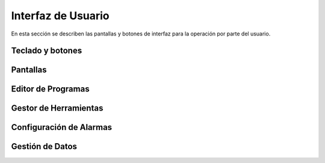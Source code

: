 Interfaz de Usuario
===================
      
En esta sección se describen las pantallas y botones de interfaz para la operación por parte del usuario.

.. _teclados:

Teclado y botones
-----------------

.. _pantallas:

Pantallas
---------

.. _editProgramas:


Editor de Programas
-------------------

.. _gestorHerram:

Gestor de Herramientas
----------------------

.. _confAlarmas:

Configuración de Alarmas
------------------------

.. _gestionDatos:

Gestión de Datos
----------------


